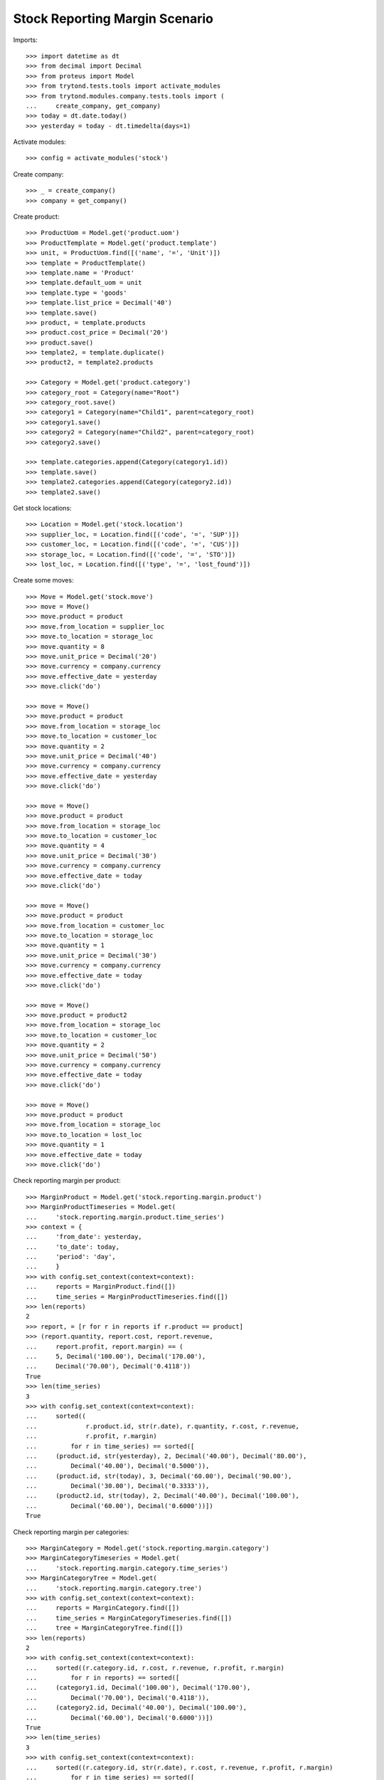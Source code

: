 ===============================
Stock Reporting Margin Scenario
===============================

Imports::

    >>> import datetime as dt
    >>> from decimal import Decimal
    >>> from proteus import Model
    >>> from trytond.tests.tools import activate_modules
    >>> from trytond.modules.company.tests.tools import (
    ...     create_company, get_company)
    >>> today = dt.date.today()
    >>> yesterday = today - dt.timedelta(days=1)

Activate modules::

    >>> config = activate_modules('stock')

Create company::

    >>> _ = create_company()
    >>> company = get_company()

Create product::

    >>> ProductUom = Model.get('product.uom')
    >>> ProductTemplate = Model.get('product.template')
    >>> unit, = ProductUom.find([('name', '=', 'Unit')])
    >>> template = ProductTemplate()
    >>> template.name = 'Product'
    >>> template.default_uom = unit
    >>> template.type = 'goods'
    >>> template.list_price = Decimal('40')
    >>> template.save()
    >>> product, = template.products
    >>> product.cost_price = Decimal('20')
    >>> product.save()
    >>> template2, = template.duplicate()
    >>> product2, = template2.products

    >>> Category = Model.get('product.category')
    >>> category_root = Category(name="Root")
    >>> category_root.save()
    >>> category1 = Category(name="Child1", parent=category_root)
    >>> category1.save()
    >>> category2 = Category(name="Child2", parent=category_root)
    >>> category2.save()

    >>> template.categories.append(Category(category1.id))
    >>> template.save()
    >>> template2.categories.append(Category(category2.id))
    >>> template2.save()


Get stock locations::

    >>> Location = Model.get('stock.location')
    >>> supplier_loc, = Location.find([('code', '=', 'SUP')])
    >>> customer_loc, = Location.find([('code', '=', 'CUS')])
    >>> storage_loc, = Location.find([('code', '=', 'STO')])
    >>> lost_loc, = Location.find([('type', '=', 'lost_found')])

Create some moves::

    >>> Move = Model.get('stock.move')
    >>> move = Move()
    >>> move.product = product
    >>> move.from_location = supplier_loc
    >>> move.to_location = storage_loc
    >>> move.quantity = 8
    >>> move.unit_price = Decimal('20')
    >>> move.currency = company.currency
    >>> move.effective_date = yesterday
    >>> move.click('do')

    >>> move = Move()
    >>> move.product = product
    >>> move.from_location = storage_loc
    >>> move.to_location = customer_loc
    >>> move.quantity = 2
    >>> move.unit_price = Decimal('40')
    >>> move.currency = company.currency
    >>> move.effective_date = yesterday
    >>> move.click('do')

    >>> move = Move()
    >>> move.product = product
    >>> move.from_location = storage_loc
    >>> move.to_location = customer_loc
    >>> move.quantity = 4
    >>> move.unit_price = Decimal('30')
    >>> move.currency = company.currency
    >>> move.effective_date = today
    >>> move.click('do')

    >>> move = Move()
    >>> move.product = product
    >>> move.from_location = customer_loc
    >>> move.to_location = storage_loc
    >>> move.quantity = 1
    >>> move.unit_price = Decimal('30')
    >>> move.currency = company.currency
    >>> move.effective_date = today
    >>> move.click('do')

    >>> move = Move()
    >>> move.product = product2
    >>> move.from_location = storage_loc
    >>> move.to_location = customer_loc
    >>> move.quantity = 2
    >>> move.unit_price = Decimal('50')
    >>> move.currency = company.currency
    >>> move.effective_date = today
    >>> move.click('do')

    >>> move = Move()
    >>> move.product = product
    >>> move.from_location = storage_loc
    >>> move.to_location = lost_loc
    >>> move.quantity = 1
    >>> move.effective_date = today
    >>> move.click('do')

Check reporting margin per product::

    >>> MarginProduct = Model.get('stock.reporting.margin.product')
    >>> MarginProductTimeseries = Model.get(
    ...     'stock.reporting.margin.product.time_series')
    >>> context = {
    ...     'from_date': yesterday,
    ...     'to_date': today,
    ...     'period': 'day',
    ...     }
    >>> with config.set_context(context=context):
    ...     reports = MarginProduct.find([])
    ...     time_series = MarginProductTimeseries.find([])
    >>> len(reports)
    2
    >>> report, = [r for r in reports if r.product == product]
    >>> (report.quantity, report.cost, report.revenue,
    ...     report.profit, report.margin) == (
    ...     5, Decimal('100.00'), Decimal('170.00'),
    ...     Decimal('70.00'), Decimal('0.4118'))
    True
    >>> len(time_series)
    3
    >>> with config.set_context(context=context):
    ...     sorted((
    ...             r.product.id, str(r.date), r.quantity, r.cost, r.revenue,
    ...             r.profit, r.margin)
    ...         for r in time_series) == sorted([
    ...     (product.id, str(yesterday), 2, Decimal('40.00'), Decimal('80.00'),
    ...         Decimal('40.00'), Decimal('0.5000')),
    ...     (product.id, str(today), 3, Decimal('60.00'), Decimal('90.00'),
    ...         Decimal('30.00'), Decimal('0.3333')),
    ...     (product2.id, str(today), 2, Decimal('40.00'), Decimal('100.00'),
    ...         Decimal('60.00'), Decimal('0.6000'))])
    True

Check reporting margin per categories::

    >>> MarginCategory = Model.get('stock.reporting.margin.category')
    >>> MarginCategoryTimeseries = Model.get(
    ...     'stock.reporting.margin.category.time_series')
    >>> MarginCategoryTree = Model.get(
    ...     'stock.reporting.margin.category.tree')
    >>> with config.set_context(context=context):
    ...     reports = MarginCategory.find([])
    ...     time_series = MarginCategoryTimeseries.find([])
    ...     tree = MarginCategoryTree.find([])
    >>> len(reports)
    2
    >>> with config.set_context(context=context):
    ...     sorted((r.category.id, r.cost, r.revenue, r.profit, r.margin)
    ...         for r in reports) == sorted([
    ...     (category1.id, Decimal('100.00'), Decimal('170.00'),
    ...         Decimal('70.00'), Decimal('0.4118')),
    ...     (category2.id, Decimal('40.00'), Decimal('100.00'),
    ...         Decimal('60.00'), Decimal('0.6000'))])
    True
    >>> len(time_series)
    3
    >>> with config.set_context(context=context):
    ...     sorted((r.category.id, str(r.date), r.cost, r.revenue, r.profit, r.margin)
    ...         for r in time_series) == sorted([
    ...     (category1.id, str(yesterday), Decimal('40.00'), Decimal('80.00'),
    ...         Decimal('40.00'), Decimal('0.5000')),
    ...     (category1.id, str(today), Decimal('60.00'), Decimal('90.00'),
    ...         Decimal('30.00'), Decimal('0.3333')),
    ...     (category2.id, str(today), Decimal('40.00'), Decimal('100.00'),
    ...         Decimal('60.00'), Decimal('0.6000'))])
    True
    >>> len(tree)
    3
    >>> with config.set_context(context=context):
    ...     sorted((r.name, r.cost, r.revenue, r.profit, r.margin)
    ...         for r in tree) == sorted([
    ...     ("Root", Decimal('140.00'), Decimal('270.00'),
    ...         Decimal('130.00'), Decimal('0.4815')),
    ...     ("Child1", Decimal('100.00'), Decimal('170.00'),
    ...         Decimal('70.00'), Decimal('0.4118')),
    ...     ('Child2', Decimal('40.00'), Decimal('100.00'),
    ...         Decimal('60.00'), Decimal('0.6000'))])
    True

Check reporting margin including lost::

    >>> context['include_lost'] = True

    >>> with config.set_context(context=context):
    ...     reports = MarginProduct.find([])
    >>> len(reports)
    2
    >>> report, = [r for r in reports if r.product == product]
    >>> (report.quantity, report.cost, report.revenue,
    ...     report.profit, report.margin) == (
    ...     6, Decimal('120.00'), Decimal('170.00'),
    ...     Decimal('50.00'), Decimal('0.2941'))
    True
